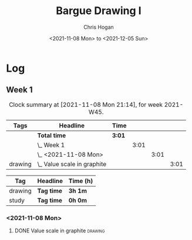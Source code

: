 #+TITLE: Bargue Drawing I
#+AUTHOR: Chris Hogan
#+DATE: <2021-11-08 Mon> to <2021-12-05 Sun>
#+STARTUP: nologdone

* Log
** Week 1
  #+BEGIN: clocktable :scope subtree :maxlevel 6 :block thisweek :tags t
  #+CAPTION: Clock summary at [2021-11-08 Mon 21:14], for week 2021-W45.
  | Tags    | Headline                        | Time   |      |      |      |
  |---------+---------------------------------+--------+------+------+------|
  |         | *Total time*                    | *3:01* |      |      |      |
  |---------+---------------------------------+--------+------+------+------|
  |         | \_  Week 1                      |        | 3:01 |      |      |
  |         | \_    <2021-11-08 Mon>          |        |      | 3:01 |      |
  | drawing | \_      Value scale in graphite |        |      |      | 3:01 |
  #+END:
 
  #+BEGIN: clocktable-by-tag :maxlevel 6 :match ("drawing" "study")
  | Tag     | Headline   | Time (h) |
  |---------+------------+----------|
  | drawing | *Tag time* | *3h 1m*  |
  |---------+------------+----------|
  | study   | *Tag time* | *0h 0m*  |
  
  #+END:
*** <2021-11-08 Mon>
**** DONE Value scale in graphite                                   :drawing:
     :LOGBOOK:
     CLOCK: [2021-11-08 Mon 18:13]--[2021-11-08 Mon 21:14] =>  3:01
     :END:

